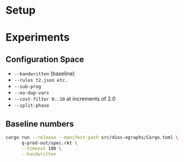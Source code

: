 * Setup
* Experiments
:PROPERTIES:
:header-args: :dir (magit-toplevel)
:END:

** Configuration Space

- =--handwritten= (baseline) 
- =--rules t2.json etc.=
- =--sub-prog=
- =--no-dup-vars=
- =--cost-filter 0..10= at increments of 2.0
- =--split-phase=

** Baseline numbers

#+begin_src sh :async :results text
cargo run --release --manifest-path src/dios-egraphs/Cargo.toml \
      q-prod-out/spec.rkt \
      --timeout 180 \
      --handwritten
#+end_src

#+RESULTS:
| (Concat |         |         |      |           |      |          |         |       |         |      |       |    |      |    |        |
| (VecMAC |         |         |      |           |      |          |         |       |         |      |       |    |      |    |        |
| (VecMAC |         |         |      |           |      |          |         |       |         |      |       |    |      |    |        |
| (VecMAC |         |         |      |           |      |          |         |       |         |      |       |    |      |    |        |
| (VecNeg | (VecMul | (LitVec | (Get | aq        | 2)   |     (Get | aq      |   0)) | (LitVec | (Get |    bq | 1) | (Get | bq |  2)))) |
| (LitVec | (Get    | bq      |   3) | (Get      | bq   |      3)) |         |       |         |      |       |    |      |    |        |
| (LitVec | (Get    | aq      |   0) | (Get      | aq   |     1))) |         |       |         |      |       |    |      |    |        |
| (LitVec | (Get    | aq      |   1) | (Get      | aq   |      2)) |         |       |         |      |       |    |      |    |        |
| (LitVec | (Get    | bq      |   2) | (Get      | bq   |     0))) |         |       |         |      |       |    |      |    |        |
| (LitVec | (Get    | aq      |   3) | (Get      | aq   |      3)) |         |       |         |      |       |    |      |    |        |
| (LitVec | (Get    | bq      |   0) | (Get      | bq   |     1))) |         |       |         |      |       |    |      |    |        |
| (Concat |         |         |      |           |      |          |         |       |         |      |       |    |      |    |        |
| (VecMAC |         |         |      |           |      |          |         |       |         |      |       |    |      |    |        |
| (VecMAC |         |         |      |           |      |          |         |       |         |      |       |    |      |    |        |
| (VecMAC |         |         |      |           |      |          |         |       |         |      |       |    |      |    |        |
| (VecAdd |         |         |      |           |      |          |         |       |         |      |       |    |      |    |        |
| (VecNeg | (VecMul | (Vec    |    1 | (Get      | aq   |      2)) | (LitVec |     0 | (Get    | bq   | 2)))) |    |      |    |        |
| (VecNeg | (VecMul | (LitVec | (Get | bq        | 0)   |     (Get | bq      |   1)) | (LitVec | (Get |    aq | 1) | (Get | aq | 1))))) |
| (LitVec | (Get    | aq      |   0) | (Get      | aq   |      3)) |         |       |         |      |       |    |      |    |        |
| (LitVec | (Get    | bq      |   1) | (Get      | bq   |     3))) |         |       |         |      |       |    |      |    |        |
| (VecAdd |         |         |      |           |      |          |         |       |         |      |       |    |      |    |        |
| (VecNeg | (VecMul | (Vec    |    1 | (Get      | bq   |      0)) | (LitVec |     0 | (Get    | aq   | 0)))) |    |      |    |        |
| (LitVec | (Get    | bq      |   2) | 0))       |      |          |         |       |         |      |       |    |      |    |        |
| (Vec    | (Get    | aq      |   3) | 1))       |      |          |         |       |         |      |       |    |      |    |        |
| (Vec    | (Get    | aq      |   2) | 1)        |      |          |         |       |         |      |       |    |      |    |        |
| (LitVec | (Get    | bq      |   3) | 0))       |      |          |         |       |         |      |       |    |      |    |        |
| (Concat |         |         |      |           |      |          |         |       |         |      |       |    |      |    |        |
| (VecAdd |         |         |      |           |      |          |         |       |         |      |       |    |      |    |        |
| (VecMAC |         |         |      |           |      |          |         |       |         |      |       |    |      |    |        |
| (VecAdd |         |         |      |           |      |          |         |       |         |      |       |    |      |    |        |
| (LitVec | (Get    | bt      |   0) | (Get      | bt   |      1)) |         |       |         |      |       |    |      |    |        |
| (VecNeg |         |         |      |           |      |          |         |       |         |      |       |    |      |    |        |
| (VecMul |         |         |      |           |      |          |         |       |         |      |       |    |      |    |        |
| (LitVec | (Get    | aq      |   2) | (Get      | aq   |      0)) |         |       |         |      |       |    |      |    |        |
| (VecMul |         |         |      |           |      |          |         |       |         |      |       |    |      |    |        |
| (Vec    | 2       | 2)      |      |           |      |          |         |       |         |      |       |    |      |    |        |
| (VecMAC |         |         |      |           |      |          |         |       |         |      |       |    |      |    |        |
| (VecNeg | (VecMul | (LitVec | (Get | aq        | 0)   |     (Get | aq      |   1)) | (LitVec | (Get |    bt | 2) | (Get | bt |  0)))) |
| (LitVec | (Get    | bt      |   0) | (Get      | bt   |      1)) |         |       |         |      |       |    |      |    |        |
| (LitVec | (Get    | aq      |   2) | (Get      | aq   | 0))))))) |         |       |         |      |       |    |      |    |        |
| (VecMul |         |         |      |           |      |          |         |       |         |      |       |    |      |    |        |
| (Vec    | 2       | 2)      |      |           |      |          |         |       |         |      |       |    |      |    |        |
| (VecMAC |         |         |      |           |      |          |         |       |         |      |       |    |      |    |        |
| (VecNeg | (VecMul | (LitVec | (Get | aq        | 2)   |     (Get | aq      |   0)) | (LitVec | (Get |    bt | 1) | (Get | bt |  2)))) |
| (LitVec | (Get    | aq      |   1) | (Get      | aq   |      2)) |         |       |         |      |       |    |      |    |        |
| (LitVec | (Get    | bt      |   2) | (Get      | bt   |    0)))) |         |       |         |      |       |    |      |    |        |
| (LitVec | (Get    | aq      |   3) | (Get      | aq   |     3))) |         |       |         |      |       |    |      |    |        |
| (VecMAC |         |         |      |           |      |          |         |       |         |      |       |    |      |    |        |
| (LitVec | (Get    | at      |   0) | (Get      | at   |      1)) |         |       |         |      |       |    |      |    |        |
| (VecMul |         |         |      |           |      |          |         |       |         |      |       |    |      |    |        |
| (Vec    | 2       | 2)      |      |           |      |          |         |       |         |      |       |    |      |    |        |
| (VecMAC |         |         |      |           |      |          |         |       |         |      |       |    |      |    |        |
| (VecNeg | (VecMul | (LitVec | (Get | bt        | 0)   |     (Get | bt      |   1)) | (LitVec | (Get |    aq | 1) | (Get | aq |  2)))) |
| (LitVec | (Get    | aq      |   0) | (Get      | aq   |      1)) |         |       |         |      |       |    |      |    |        |
| (LitVec | (Get    | bt      |   1) | (Get      | bt   |    2)))) |         |       |         |      |       |    |      |    |        |
| (LitVec | (Get    | aq      |   1) | (Get      | aq   |    2)))) |         |       |         |      |       |    |      |    |        |
| (VecAdd |         |         |      |           |      |          |         |       |         |      |       |    |      |    |        |
| (VecMAC |         |         |      |           |      |          |         |       |         |      |       |    |      |    |        |
| (VecNeg |         |         |      |           |      |          |         |       |         |      |       |    |      |    |        |
| (VecMul |         |         |      |           |      |          |         |       |         |      |       |    |      |    |        |
| (VecMAC |         |         |      |           |      |          |         |       |         |      |       |    |      |    |        |
| (VecNeg | (VecMul | (Vec    | (Get | aq        | 2)   |       1) | (LitVec |  (Get | bt      | 1)   |  0))) |    |      |    |        |
| (LitVec | (Get    | bt      |   2) | 0)        |      |          |         |       |         |      |       |    |      |    |        |
| (Vec    | (Get    | aq      |   1) | 1))       |      |          |         |       |         |      |       |    |      |    |        |
| (VecMul | (Vec    | (Get    |   aq | 1)        | 1)   |     (Vec | 2       | 1)))) |         |      |       |    |      |    |        |
| (VecMAC |         |         |      |           |      |          |         |       |         |      |       |    |      |    |        |
| (VecNeg | (VecMul | (LitVec | (Get | bt        | 2)   |       0) | (Vec    |  (Get | aq      | 0)   |  1))) |    |      |    |        |
| (LitVec | (Get    | bt      |   0) | 0)        |      |          |         |       |         |      |       |    |      |    |        |
| (Vec    | (Get    | aq      |   2) | 1))       |      |          |         |       |         |      |       |    |      |    |        |
| (VecMul | (Vec    | 2       |   1) | (Vec      | (Get |       aq | 0)      |  1))) |         |      |       |    |      |    |        |
| (VecMAC |         |         |      |           |      |          |         |       |         |      |       |    |      |    |        |
| (VecAdd | (LitVec | (Get    |   at | 2)        | 0)   |  (LitVec | (Get    |    bt | 2)      | 0))  |       |    |      |    |        |
| (Vec    | 2       | 1)      |      |           |      |          |         |       |         |      |       |    |      |    |        |
| (VecMul |         |         |      |           |      |          |         |       |         |      |       |    |      |    |        |
| (Vec    | (Get    | aq      |   3) | 1)        |      |          |         |       |         |      |       |    |      |    |        |
| (VecMAC |         |         |      |           |      |          |         |       |         |      |       |    |      |    |        |
| (VecNeg | (VecMul | (LitVec | (Get | bt        | 0)   |       0) | (Vec    |  (Get | aq      | 1)   |  1))) |    |      |    |        |
| (LitVec | (Get    | aq      |   0) | 0)        |      |          |         |       |         |      |       |    |      |    |        |
| (Vec    | (Get    | bt      |   1) | 1)))))))) |      |          |         |       |         |      |       |    |      |    |        |
